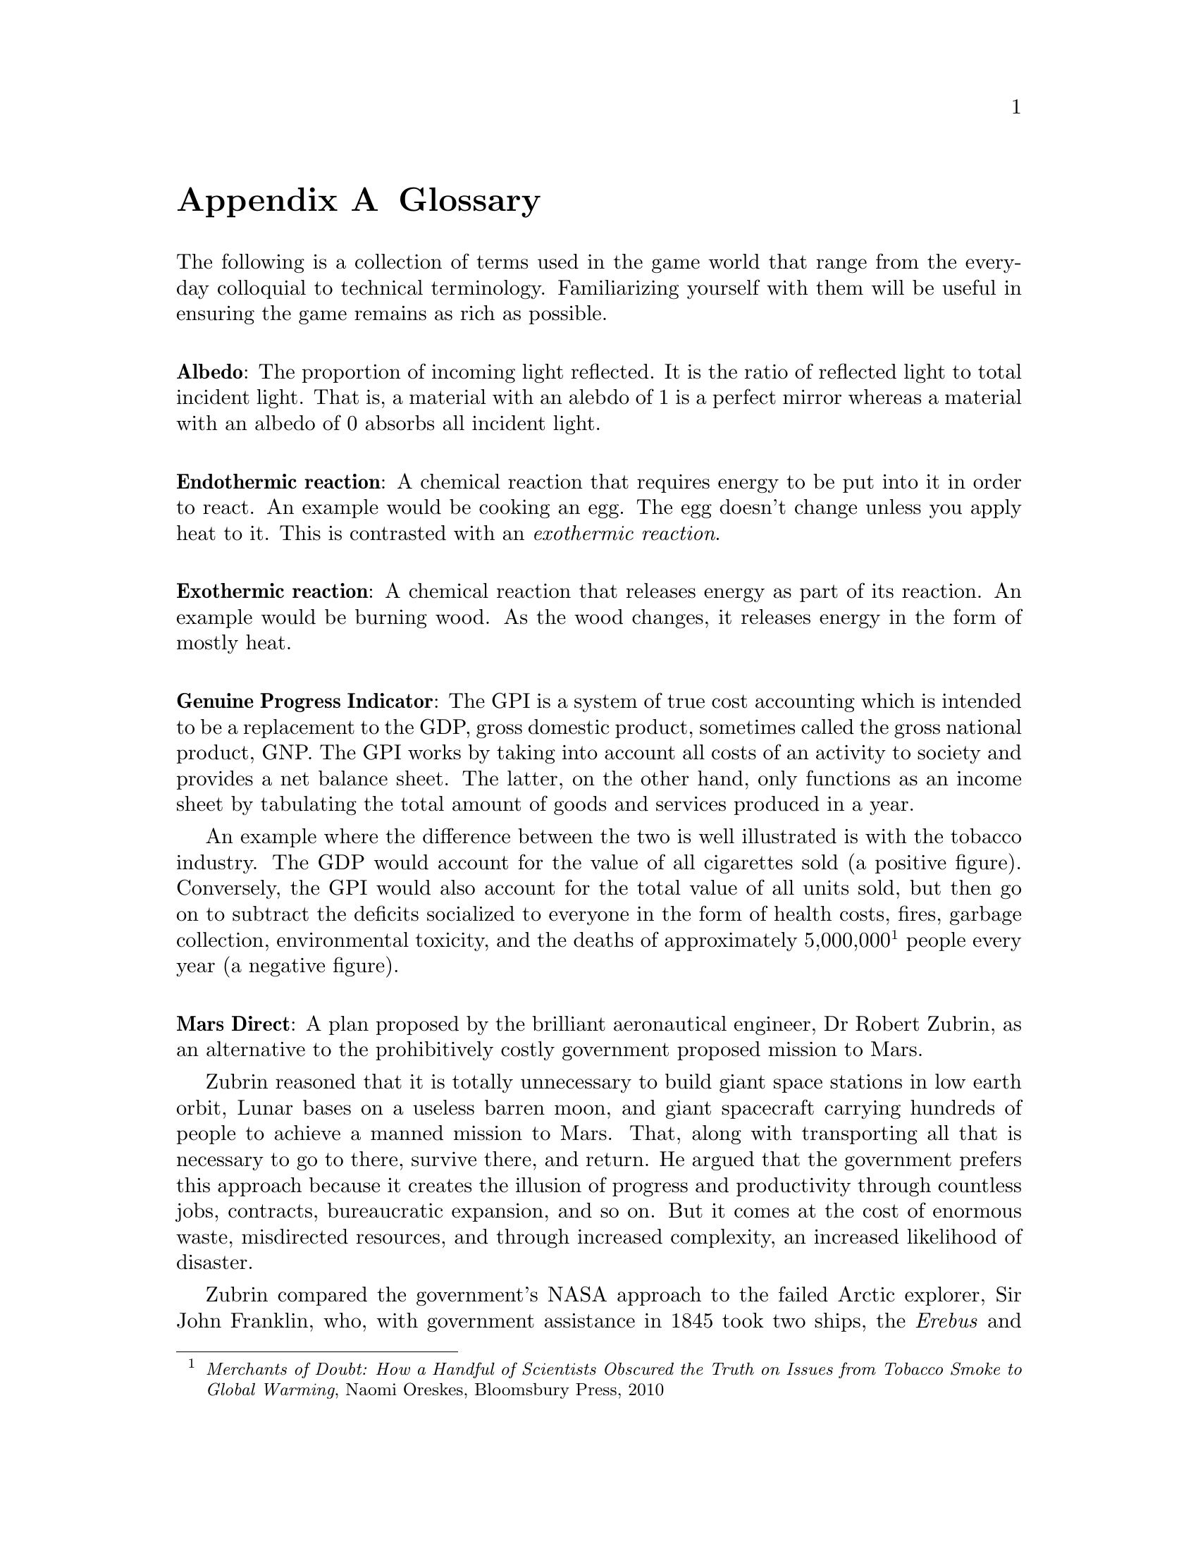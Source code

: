 @c Glossary appendix..
@node Glossary
@appendix Glossary

The following is a collection of terms used in the game world that range from the everyday colloquial to technical terminology. Familiarizing yourself with them will be useful in ensuring the game remains as rich as possible.
@sp 1

@c Albedo...
@noindent
@dfn{@strong{Albedo}}: The proportion of incoming light reflected. It is the ratio of reflected light to total incident light. That is, a material with an alebdo of 1 is a perfect mirror whereas a material with an albedo of 0 absorbs all incident light.
@sp 1

@c Exothermic reaction...
@noindent
@dfn{@strong{Endothermic reaction}}: A chemical reaction that requires energy to be put into it in order to react. An example would be cooking an egg. The egg doesn't change unless you apply heat to it. This is contrasted with an @emph{exothermic reaction}.
@sp 1

@c Exothermic reaction...
@noindent
@dfn{@strong{Exothermic reaction}}: A chemical reaction that releases energy as part of its reaction. An example would be burning wood. As the wood changes, it releases energy in the form of mostly heat.
@sp 1

@c Genuine Progress Indicator...
@noindent
@dfn{@strong{Genuine Progress Indicator}}: The GPI is a system of true cost accounting which is intended to be a replacement to the GDP, gross domestic product, sometimes called the gross national product, GNP. The GPI works by taking into account all costs of an activity to society and provides a net balance sheet. The latter, on the other hand, only functions as an income sheet by tabulating the total amount of goods and services produced in a year. 

An example where the difference between the two is well illustrated is with the tobacco industry. The GDP would account for the value of all cigarettes sold (a positive figure). Conversely, the GPI would also account for the total value of all units sold, but then go on to subtract the deficits socialized to everyone in the form of health costs, fires, garbage collection, environmental toxicity, and the deaths of approximately 5,000,000@footnote{@emph{Merchants of Doubt: How a Handful of Scientists Obscured the Truth on Issues from Tobacco Smoke to Global Warming}, Naomi Oreskes, Bloomsbury Press, 2010} people every year (a negative figure).
@sp 1

@c Mars Direct...
@noindent
@dfn{@strong{Mars Direct}}: A plan proposed by the brilliant aeronautical engineer, Dr Robert Zubrin, as an alternative to the prohibitively costly government proposed mission to Mars. 

Zubrin reasoned that it is totally unnecessary to build giant space stations in low earth orbit, Lunar bases on a useless barren moon, and giant spacecraft carrying hundreds of people to achieve a manned mission to Mars. That, along with transporting all that is necessary to go to there, survive there, and return. He argued that the government prefers this approach because it creates the illusion of progress and productivity through countless jobs, contracts, bureaucratic expansion, and so on. But it comes at the cost of enormous waste, misdirected resources, and through increased complexity, an increased likelihood of disaster.

Zubrin compared the government's NASA approach to the failed Arctic explorer, Sir John Franklin, who, with government assistance in 1845 took two ships, the @i{Erebus} and @i{Terror}, each displacing more than 300 tonnes, in an effort to navigate through the Northwest Passage. His ships carried all manner of useless items, including heavy English silverware, save many critical items. The crew ended up struggling for their very survival, dragging heavy iron and oak sleds across the Arctic ice in an effort to abandon their ice stranded ships. Bearing useless shotguns and other heavy and inappropriate equipment, all 127 men ended up perishing to the combined efforts of the elements and scurvy. It never occurred to them to take advantage of @i{in situ} resources, like fur coats, seals, and fish.

Instead, he argued cogently in his book, @i{The Case For Mars}, a very reasonable, well thought out, minimalistic approach of travelling light, living off the land, and manufacturing the rocket fuel necessary for a return trip @i{in situ}. This is akin to the efforts of early Terran settlers, like the Indo-Europeans migrating into Europe, their later descendents that expanded into the Americas westward through the frontier, and virtually ever other civilization's successful effort at settling a distant land. Going to another planet is apparently no different. Indeed, the travel time to Mars is comparable to that of navigating through the Arctic.

Mars is opulent. It has an abundance of natural resources necessary for creating rocket fuels, water, plastic polymers, alloyed metals, glass, gasses, semi-conductors, oxygen, and just about everything else one might require. All this, he calculated, at a fraction of the cost of NASA's proposal and using technology that has been around since the mid-@math{19^{th}} century.@footnote{See the @i{Reverse Water Gas Shift} and @i{Sebatier} reactors in the glossary, for instance.}
@sp 1

@c Regolith...
@noindent
@dfn{@strong{Regolith}}: What most refer to as dirt. More technically, it is the the loose heterogeneous mixture of material that blankets the solid rock.
@sp 1

@c Rhodium
@node Glossary Rhodium
@noindent
@dfn{@strong{Rhodium}}: An elemental chemical with the symbol Rh and atomic number 45. It is a member of the platinum family and considered to be the most precious metal of that family, even exceeding the value of gold. It is also one of rarist. 

Usually the only way of getting any kind of high quantity mineral is through high-grade ore. This only happens when complex hydrological and volcanic processes have happened, which in our solar system, has only occured on Mars and Earth - hence why the Moon is barren. But unlike the Earth, Martian deposits have remained untapped.
@sp 1

@c RWGS reactor...
@noindent
@dfn{@strong{RWGS reactor}}: The reverse-water-gas-shift reactor is a method of producing oxygen (@math{O_2}) from carbon dioxide (@math{CO_2}). This is useful because the latter is plentiful in the Martian atmosphere at 95 %.

@sp 1
@math{CO_2(g) + H_2(g) \rightarrow O_2(g) + CO(g)}
@sp 1

The process has been known since the mid 1800s and works by reacting carbon dioxide and hydrogen gasses together over a copper-on-alumina catalyst. Aqua (liquid water) and carbon monoxide gas are produced as byproducts. The aqua is split via electrolysis to produce hydrogen and oxygen gasses. The hydrogen can then be recycled back into the reactor and the carbon monoxide purged out into the atmosphere.

The reactor needs to be at @math{400\,^{\circ}{\rm C}} and at low pressure. It requires about 180 watts of power, or about 3 @math{m^2} of solar panels on a fully sunny day's average solar flux. At that energy rate, you can expect to produce about 1 kg per day of oxygen, which is sufficient for a single person. The reactor requires power because it is an @emph{endothermic reaction}. However, it is possible to use a @emph{Sebatier reactor} in tandem, which is an exothermic process, to provide the heat required to drive the RWGS reaction.

To start the process, only a small amount of water is required which acts as a reagent. By importing hydrogen from Earth, it acts to the colonists' advantage in allowing it to be leveraged in the creation of water, or hydrogen gas if needed.
@sp 1

@c Sebatier reactor...
@noindent
@dfn{@strong{Sebatier reactor}}: A chemical process for creating methane @math{CH_4} from @math{CO_2} and hydrogen. This is useful because carbon dioxide gas is plentiful in the Martian atmosphere at 95 %.

@sp 1
@math{CO_2(g) + 4H_2(g) \rightarrow CH_4(g) + 2H_2O(g) + heat}
@sp 1

The reactor needs to be at @math{400\,^{\circ}{\rm C}} and at low pressure. This makes it almost the same as the @emph{RWGS reactor} except that it uses a different catalyst to make methane instead of carbon monoxide. You can either use nickel, which is cheap, or ruthenium-on-alumina, which is safer, but more expensive.
@sp 1

@c Sol...
@noindent
@dfn{@strong{Sol}}: Short for solar day, the length of time a planet takes to rotate completely on its polar axis with respect to the sun. Terrans call this a day, Martians a sol. See also @i{yestersol}.
@sp 1

@c Yestersol...
@noindent
@node Glossary Yestersol
@dfn{@strong{Yestersol}}: The sol preceding the current one. This is the Mars analogue to the Terran yesterday, but different since the length of a sol on both worlds is different.
@sp 1


